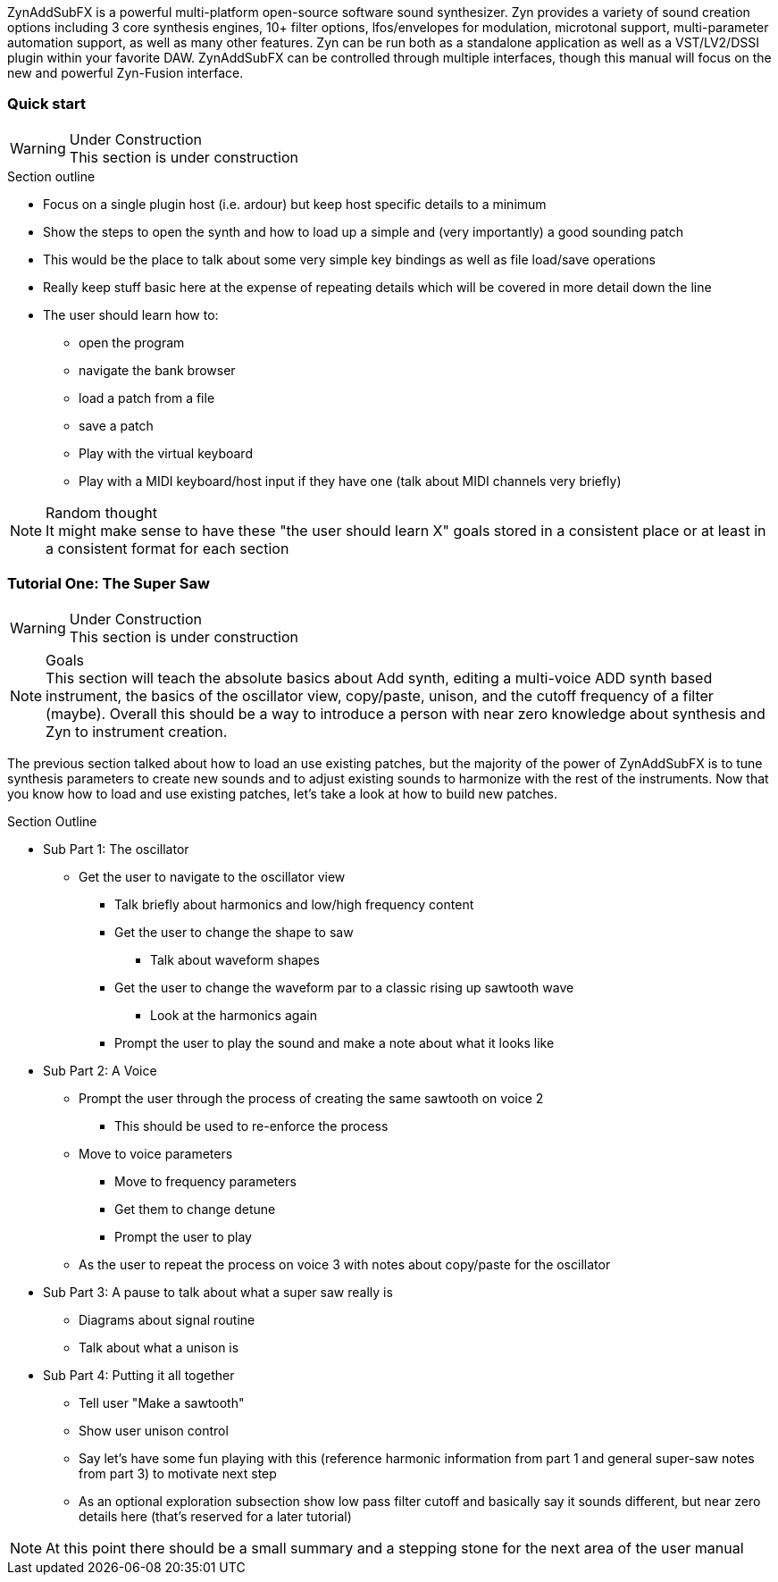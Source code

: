 ////
I'd say this section is a good place to give a very sparse high level idea of
what the synth is about, provide links to subsections, and provide a quickstart
////

ZynAddSubFX is a powerful multi-platform open-source software sound synthesizer.
Zyn provides a variety of sound creation options including 3 core synthesis
engines, 10+ filter options, lfos/envelopes for modulation, microtonal support,
multi-parameter automation support, as well as many other features.
Zyn can be run both as a standalone application as well as a VST/LV2/DSSI plugin
within your favorite DAW.
ZynAddSubFX can be controlled through multiple interfaces, though this manual
will focus on the new and powerful Zyn-Fusion interface.


=== Quick start

.Under Construction
WARNING: This section is under construction

.Section outline
* Focus on a single plugin host (i.e. ardour) but keep host specific details to a minimum
* Show the steps to open the synth and how to load up a simple and (very
  importantly) a good sounding patch
* This would be the place to talk about some very simple key bindings as well as
  file load/save operations
* Really keep stuff basic here at the expense of repeating details which will be
  covered in more detail down the line
* The user should learn how to:
** open the program
** navigate the bank browser
** load a patch from a file
** save a patch
** Play with the virtual keyboard
** Play with a MIDI keyboard/host input if they have one (talk about MIDI
channels very briefly)

.Random thought
NOTE: It might make sense to have these "the user should learn X" goals stored
in a consistent place or at least in a consistent format for each section

////
XXX Each one of these bullet points should be expanded upon somewhere else IMO

* Zyn-Fusion is actually three synthesizers in one box - they can play together
* multitimbral: can play multiple patches at once using different MIDI channels, or simply layer then together for complex sounds
* we can layers sounds like no one else (parts, kits, addsynth voices, multiple engines)
* Built in effects
* 16 macro slots for automation or live control - everything can be automated (unlike the old ZynAddSubFX interface)
////

=== Tutorial One: The Super Saw

////
This may be something geared better for the ADsynth section rather than here,
but we've got to start somewhere
////

.Under Construction
WARNING: This section is under construction

.Goals
NOTE: This section will teach the absolute basics about Add synth, editing a
multi-voice ADD synth based instrument, the basics of the oscillator view,
copy/paste, unison, and the cutoff frequency of a filter (maybe).
Overall this should be a way to introduce a person with near zero knowledge
about synthesis and Zyn to instrument creation.

The previous section talked about how to load an use existing patches, but the
majority of the power of ZynAddSubFX is to tune synthesis parameters to create
new sounds and to adjust existing sounds to harmonize with the rest of the
instruments.
Now that you know how to load and use existing patches, let's take a look at how
to build new patches.


.Section Outline
* Sub Part 1: The oscillator
**  Get the user to navigate to the oscillator view
*** Talk briefly about harmonics and low/high frequency content
*** Get the user to change the shape to saw
**** Talk about waveform shapes
*** Get the user to change the waveform par to a classic rising up sawtooth wave
**** Look at the harmonics again
*** Prompt the user to play the sound and make a note about what it looks like
* Sub Part 2: A Voice
** Prompt the user through the process of creating the same sawtooth on voice 2
*** This should be used to re-enforce the process
** Move to voice parameters
*** Move to frequency parameters
*** Get them to change detune
*** Prompt the user to play
** As the user to repeat the process on voice 3 with notes about copy/paste for
    the oscillator
* Sub Part 3: A pause to talk about what a super saw really is
** Diagrams about signal routine
** Talk about what a unison is
* Sub Part 4: Putting it all together
** Tell user "Make a sawtooth"
** Show user unison control
** Say let's have some fun playing with this (reference harmonic information
    from part 1 and general super-saw notes from part 3) to motivate next step
** As an optional exploration subsection show low pass filter cutoff and
    basically say it sounds different, but near zero details here (that's
    reserved for a later tutorial)

NOTE: At this point there should be a small summary and a stepping stone for
the next area of the user manual
